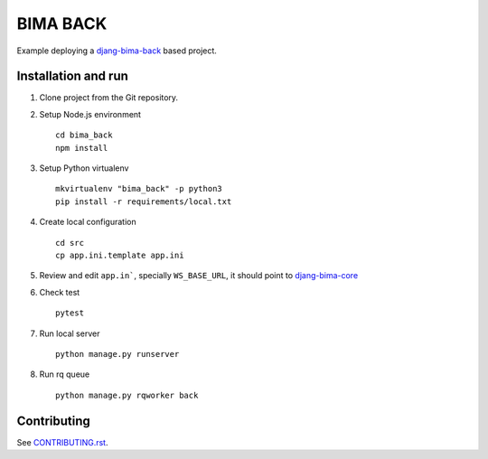 =========
BIMA BACK
=========

Example deploying a `djang-bima-back <https://github.com/AjuntamentdeBarcelona/django-bima-back>`_
based project.

Installation and run
--------------------

#. Clone project from the Git repository.

#. Setup Node.js environment ::

    cd bima_back
    npm install

#. Setup Python virtualenv ::

    mkvirtualenv "bima_back" -p python3
    pip install -r requirements/local.txt

#. Create local configuration ::

    cd src
    cp app.ini.template app.ini

#. Review and edit ``app.in```, specially ``WS_BASE_URL``, it should point to `djang-bima-core <https://github.com/AjuntamentdeBarcelona/django-bima-core>`_

#. Check test ::

    pytest

#. Run local server ::

    python manage.py runserver

#. Run rq queue ::

    python manage.py rqworker back

Contributing
------------

See `<CONTRIBUTING.rst>`_.
